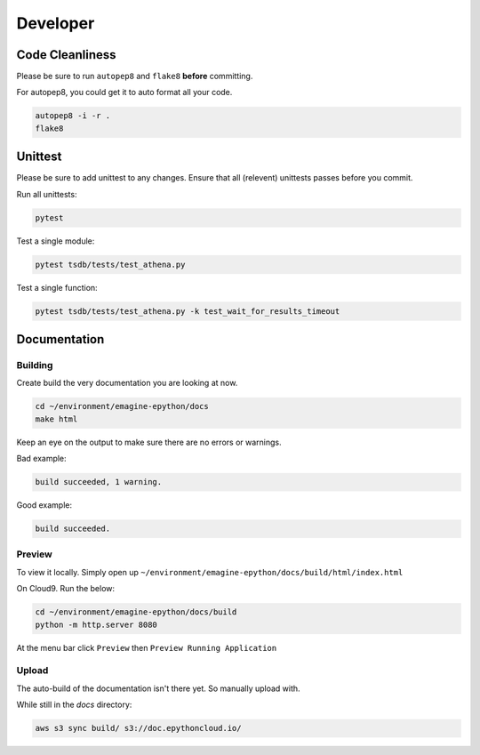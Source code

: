 
Developer
=========


.. image::  https://codebuild.eu-west-1.amazonaws.com/badges?uuid=eyJlbmNyeXB0ZWREYXRhIjoiZjNZV3FIMGdZQlU3QVgyUjZKSThKNUdPd2g1dTlVS2RwM0MzeXdKMnM4c2xGT0dLWHdzeFM5YWxnV282Ym9IalltU2VUSWpPYWI4azg0N0FJUXFUQmVnPSIsIml2UGFyYW1ldGVyU3BlYyI6Im5lQmNwVXdQV2thZU8vOHYiLCJtYXRlcmlhbFNldFNlcmlhbCI6MX0%3D&branch=master
    :alt: build-badge

Code Cleanliness
----------------

Please be sure to run ``autopep8`` and ``flake8`` **before** committing.

For autopep8, you could get it to auto format all your code.

.. code-block:: console

    autopep8 -i -r .
    flake8
    
Unittest
--------

Please be sure to add unittest to any changes.
Ensure that all (relevent) unittests passes before you commit.

Run all unittests:

.. code-block:: console

    pytest
    
Test a single module:

.. code-block:: console

    pytest tsdb/tests/test_athena.py 
    
Test a single function:

.. code-block:: console

    pytest tsdb/tests/test_athena.py -k test_wait_for_results_timeout

Documentation
-------------

Building
^^^^^^^^

Create build the very documentation you are looking at now.

.. code-block:: console

    cd ~/environment/emagine-epython/docs
    make html
    
Keep an eye on the output to make sure there are no errors or warnings.

Bad example:


.. code-block:: console

    build succeeded, 1 warning.
    
Good example:

.. code-block:: console

    build succeeded.
    
Preview
^^^^^^^
    
To view it locally. Simply open up
``~/environment/emagine-epython/docs/build/html/index.html``

On Cloud9. Run the below:


.. code-block:: console

    cd ~/environment/emagine-epython/docs/build
    python -m http.server 8080
    
At the menu bar click ``Preview`` then ``Preview Running Application``

Upload
^^^^^^

The auto-build of the documentation isn't there yet. So manually upload with.

While still in the `docs` directory:

.. code-block:: console

    aws s3 sync build/ s3://doc.epythoncloud.io/